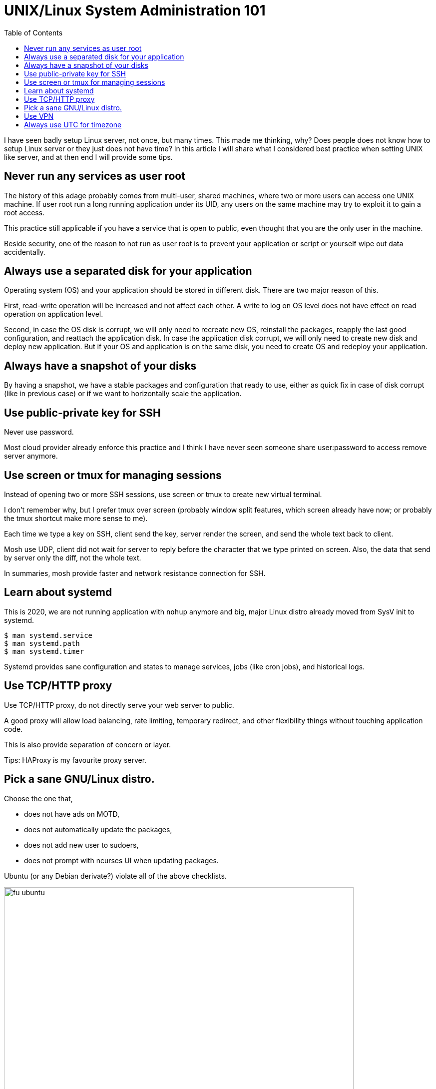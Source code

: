 = UNIX/Linux System Administration 101
:toc:
:date: 25 September 2020
:description: Linux system administration best practices

I have seen badly setup Linux server, not once, but many times.
This made me thinking, why?
Does people does not know how to setup Linux server or they just does not
have time?
In this article I will share what I considered best practice when setting UNIX
like server, and at then end I will provide some tips.


[#never_run_as_root]
== Never run any services as user root

The history of this adage probably comes from multi-user, shared machines,
where two or more users can access one UNIX machine.
If user root run a long running application under its UID, any users on the
same machine may try to exploit it to gain a root access.

This practice still applicable if you have a service that is open to public,
even thought that you are the only user in the machine.

Beside security, one of the reason to not run as user root is to prevent your
application or script or yourself wipe out data accidentally.


[#use_separate_disk_for_app]
== Always use a separated disk for your application

Operating system (OS) and your application should be stored in different disk.
There are two major reason of this.

First, read-write operation will be increased and not affect each other.
A write to log on OS level does not have effect on read operation on
application level.

Second, in case the OS disk is corrupt, we will only need to recreate new
OS, reinstall the packages, reapply the last good configuration, and reattach
the application disk.
In case the application disk corrupt, we will only need to create new disk and
deploy new application.
But if your OS and application is on the same disk, you need to create OS
and redeploy your application.


[#always_snapshot]
== Always have a snapshot of your disks

By having a snapshot, we have a stable packages and configuration that ready
to use, either as quick fix in case of disk corrupt (like in previous case) or
if we want to horizontally scale the application.


[#use_private_key_for_ssh]
== Use public-private key for SSH

Never use password.

Most cloud provider already enforce this practice and I think I have never
seen someone share user:password to access remove server anymore.


[#use_multiplexer_for_session]
== Use screen or tmux for managing sessions

Instead of opening two or more SSH sessions, use screen or tmux to create new
virtual terminal.

I don't remember why, but I prefer tmux over screen (probably window split
features, which screen already have now; or probably the tmux shortcut make
more sense to me).

Each time we type a key on SSH, client send the key, server render the
screen, and send the whole text back to client.

Mosh use UDP, client did not wait for server to reply before the character
that we type printed on screen.
Also, the data that send by server only the diff, not the whole text.

In summaries, mosh provide faster and network resistance connection for SSH.


[#use_systemd]
== Learn about systemd

This is 2020, we are not running application with `nohup` anymore and 
big, major Linux distro already moved from SysV init to systemd.

----
$ man systemd.service
$ man systemd.path
$ man systemd.timer
----

Systemd provides sane configuration and states to manage services, jobs
(like cron jobs), and historical logs.


[#use_proxy]
== Use TCP/HTTP proxy

Use TCP/HTTP proxy, do not directly serve your web server to public.

A good proxy will allow load balancing, rate limiting, temporary redirect, and
other flexibility things without touching application code.

This is also provide separation of concern or layer.

Tips: HAProxy is my favourite proxy server.


[#pick_sane_linux_distro]
== Pick a sane GNU/Linux distro.

Choose the one that,

* does not have ads on MOTD,
* does not automatically update the packages,
* does not add new user to sudoers,
* does not prompt with ncurses UI when updating packages.

Ubuntu (or any Debian derivate?) violate all of the above checklists.

image::fu_ubuntu.jpg[width=700]

If you want additional security and does not have a problem managing SELinux,
use RedHat derivative.
If you want user friendly distro, use SuSE.
If you want latest packages with more flexibility, use Arch.


[#use_vpn]
==  Use VPN

VPN provide a layer of access for your internal network in the cloud.
Setting up VPN with WireGuard is now easier than ever, but its require latest
(or supported) kernel, both on server and client.

Combine that with DNS server (like
https://git.sr.ht/~shulhan/rescached[rescached^]), we will have a complete
isolate environment with custom internal domain (for example,
myapp.internal, doc.myapp.internal, and so on).


[#use_utc_for_timezone]
== Always use UTC for timezone

Rationale: Your server may be accessed from different time zones by
different people, by different application.
Storing and providing UTC to different peoples or application make it
consistent that everyone know the time on the server (or database) is always
in UTC.

It is the responsibilities of the application that convert the server time
back to user locale when accessed from their local server.
